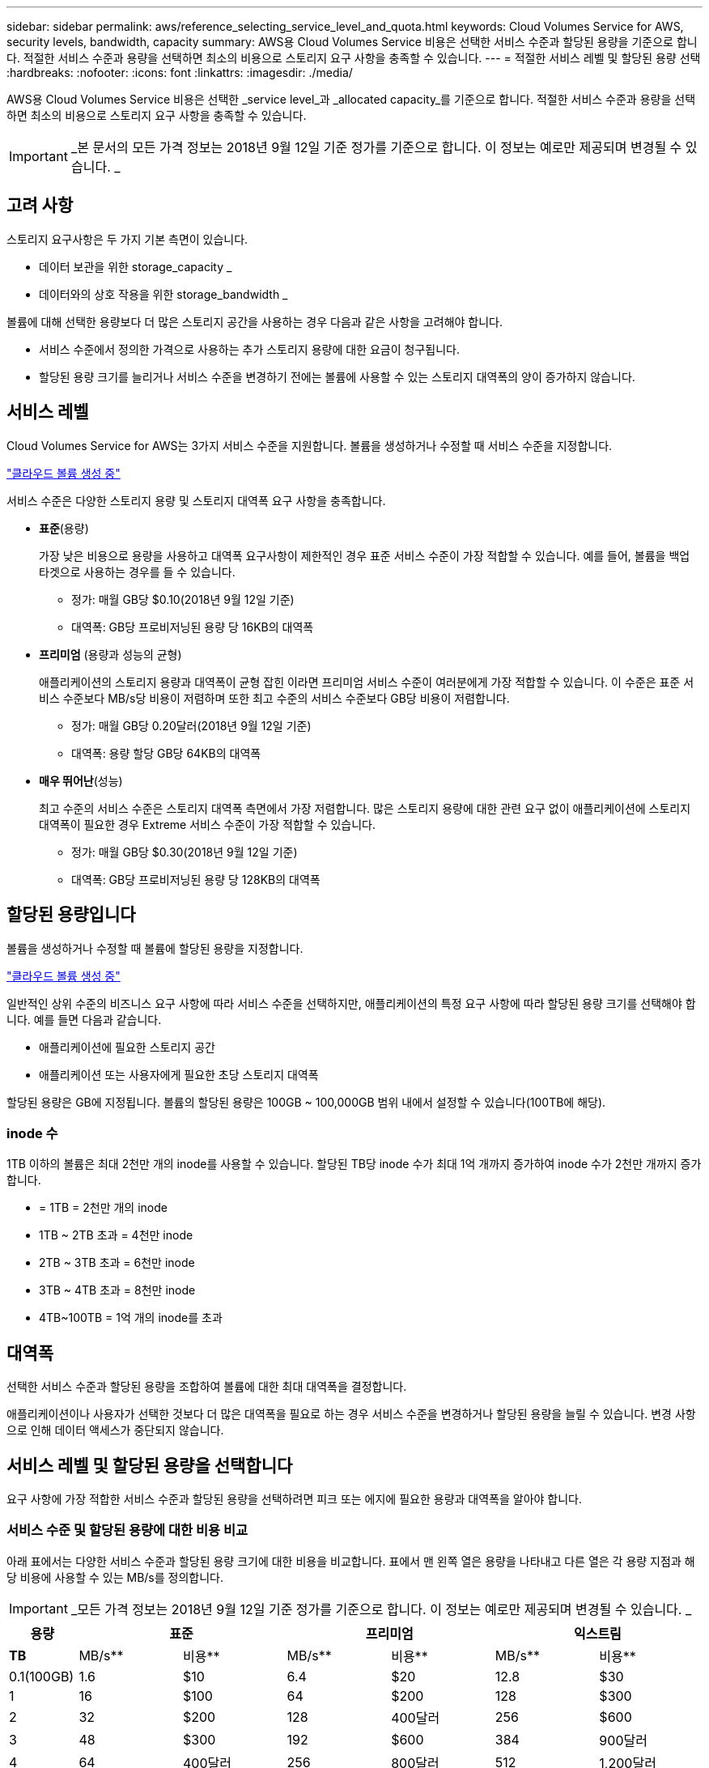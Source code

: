 ---
sidebar: sidebar 
permalink: aws/reference_selecting_service_level_and_quota.html 
keywords: Cloud Volumes Service for AWS, security levels, bandwidth, capacity 
summary: AWS용 Cloud Volumes Service 비용은 선택한 서비스 수준과 할당된 용량을 기준으로 합니다. 적절한 서비스 수준과 용량을 선택하면 최소의 비용으로 스토리지 요구 사항을 충족할 수 있습니다. 
---
= 적절한 서비스 레벨 및 할당된 용량 선택
:hardbreaks:
:nofooter: 
:icons: font
:linkattrs: 
:imagesdir: ./media/


[role="lead"]
AWS용 Cloud Volumes Service 비용은 선택한 _service level_과 _allocated capacity_를 기준으로 합니다. 적절한 서비스 수준과 용량을 선택하면 최소의 비용으로 스토리지 요구 사항을 충족할 수 있습니다.


IMPORTANT: _본 문서의 모든 가격 정보는 2018년 9월 12일 기준 정가를 기준으로 합니다. 이 정보는 예로만 제공되며 변경될 수 있습니다. _



== 고려 사항

스토리지 요구사항은 두 가지 기본 측면이 있습니다.

* 데이터 보관을 위한 storage_capacity _
* 데이터와의 상호 작용을 위한 storage_bandwidth _


볼륨에 대해 선택한 용량보다 더 많은 스토리지 공간을 사용하는 경우 다음과 같은 사항을 고려해야 합니다.

* 서비스 수준에서 정의한 가격으로 사용하는 추가 스토리지 용량에 대한 요금이 청구됩니다.
* 할당된 용량 크기를 늘리거나 서비스 수준을 변경하기 전에는 볼륨에 사용할 수 있는 스토리지 대역폭의 양이 증가하지 않습니다.




== 서비스 레벨

Cloud Volumes Service for AWS는 3가지 서비스 수준을 지원합니다. 볼륨을 생성하거나 수정할 때 서비스 수준을 지정합니다.

link:task_creating_cloud_volumes_for_aws.html["클라우드 볼륨 생성 중"]


서비스 수준은 다양한 스토리지 용량 및 스토리지 대역폭 요구 사항을 충족합니다.

* ** 표준**(용량)
+
가장 낮은 비용으로 용량을 사용하고 대역폭 요구사항이 제한적인 경우 표준 서비스 수준이 가장 적합할 수 있습니다. 예를 들어, 볼륨을 백업 타겟으로 사용하는 경우를 들 수 있습니다.

+
** 정가: 매월 GB당 $0.10(2018년 9월 12일 기준)
** 대역폭: GB당 프로비저닝된 용량 당 16KB의 대역폭


* ** 프리미엄** (용량과 성능의 균형)
+
애플리케이션의 스토리지 용량과 대역폭이 균형 잡힌 이라면 프리미엄 서비스 수준이 여러분에게 가장 적합할 수 있습니다. 이 수준은 표준 서비스 수준보다 MB/s당 비용이 저렴하며 또한 최고 수준의 서비스 수준보다 GB당 비용이 저렴합니다.

+
** 정가: 매월 GB당 0.20달러(2018년 9월 12일 기준)
** 대역폭: 용량 할당 GB당 64KB의 대역폭


* ** 매우 뛰어난**(성능)
+
최고 수준의 서비스 수준은 스토리지 대역폭 측면에서 가장 저렴합니다. 많은 스토리지 용량에 대한 관련 요구 없이 애플리케이션에 스토리지 대역폭이 필요한 경우 Extreme 서비스 수준이 가장 적합할 수 있습니다.

+
** 정가: 매월 GB당 $0.30(2018년 9월 12일 기준)
** 대역폭: GB당 프로비저닝된 용량 당 128KB의 대역폭






== 할당된 용량입니다

볼륨을 생성하거나 수정할 때 볼륨에 할당된 용량을 지정합니다.

link:task_creating_cloud_volumes_for_aws.html["클라우드 볼륨 생성 중"]


일반적인 상위 수준의 비즈니스 요구 사항에 따라 서비스 수준을 선택하지만, 애플리케이션의 특정 요구 사항에 따라 할당된 용량 크기를 선택해야 합니다. 예를 들면 다음과 같습니다.

* 애플리케이션에 필요한 스토리지 공간
* 애플리케이션 또는 사용자에게 필요한 초당 스토리지 대역폭


할당된 용량은 GB에 지정됩니다. 볼륨의 할당된 용량은 100GB ~ 100,000GB 범위 내에서 설정할 수 있습니다(100TB에 해당).



=== inode 수

1TB 이하의 볼륨은 최대 2천만 개의 inode를 사용할 수 있습니다. 할당된 TB당 inode 수가 최대 1억 개까지 증가하여 inode 수가 2천만 개까지 증가합니다.

* = 1TB = 2천만 개의 inode
* 1TB ~ 2TB 초과 = 4천만 inode
* 2TB ~ 3TB 초과 = 6천만 inode
* 3TB ~ 4TB 초과 = 8천만 inode
* 4TB~100TB = 1억 개의 inode를 초과




== 대역폭

선택한 서비스 수준과 할당된 용량을 조합하여 볼륨에 대한 최대 대역폭을 결정합니다.

애플리케이션이나 사용자가 선택한 것보다 더 많은 대역폭을 필요로 하는 경우 서비스 수준을 변경하거나 할당된 용량을 늘릴 수 있습니다. 변경 사항으로 인해 데이터 액세스가 중단되지 않습니다.



== 서비스 레벨 및 할당된 용량을 선택합니다

요구 사항에 가장 적합한 서비스 수준과 할당된 용량을 선택하려면 피크 또는 에지에 필요한 용량과 대역폭을 알아야 합니다.



=== 서비스 수준 및 할당된 용량에 대한 비용 비교

아래 표에서는 다양한 서비스 수준과 할당된 용량 크기에 대한 비용을 비교합니다. 표에서 맨 왼쪽 열은 용량을 나타내고 다른 열은 각 용량 지점과 해당 비용에 사용할 수 있는 MB/s를 정의합니다.


IMPORTANT: _모든 가격 정보는 2018년 9월 12일 기준 정가를 기준으로 합니다. 이 정보는 예로만 제공되며 변경될 수 있습니다. _

[cols="10,15,15,15,15,15,15"]
|===
| 용량 2+| 표준 2+| 프리미엄 2+| 익스트림 


| ** TB** | MB/s** | 비용** | MB/s** | 비용** | MB/s** | 비용** 


| 0.1(100GB) | 1.6 | $10 | 6.4 | $20 | 12.8 | $30 


| 1 | 16 | $100 | 64 | $200 | 128 | $300 


| 2 | 32 | $200 | 128 | 400달러 | 256 | $600 


| 3 | 48 | $300 | 192 | $600 | 384 | 900달러 


| 4 | 64 | 400달러 | 256 | 800달러 | 512 | 1,200달러 


| 5 | 80 | 500달러 | 320 | 1,000달러 | 640 | 1,500달러 


| 6 | 96 | $600 | 384 | 1,200달러 | 768 | 1,800달러 


| 7 | 112 | $700 | 448 | 1,400달러 | 896)를 참조하십시오 | 2,100달러 


| 8 | 128 | 800달러 | 512 | 1,600달러 | 1,024 | 2,400달러 


| 9 | 144 | 900달러 | 576 | 1,800달러 | 1,152 | 2,700달러 


| 10 | 160 | 1,000달러 | 640 | $2,000 | 1,280 | $3,000 


| 11 | 176 | 1,100달러 | 704 | 2,200달러 | 1,408 | 3,300달러 


| 12 | 192 | 1,200달러 | 768 | 2,400달러 | 1,536 | 3,600달러입니다 


| 13 | 208 | 1,300달러 | 832 | 2,600달러 | 1,664 | 3,900달러 


| 14 | 224 | 1,400달러 | 896)를 참조하십시오 | 2,800달러 | 1,792 | $4,200 


| 15 | 240 | 1,500달러 | 960 | $3,000 | 1,920 | 4,500달러 


| 16 | 256 | 1,600달러 | 1,024 | 3,200달러 | 2,048 | 4,800달러 


| 17 | 272 | 1,700달러 | 1,088 | 3,400달러 | 2,176 | $5,100 


| 18 | 288 | 1,800달러 | 1,152 | 3,600달러입니다 | 2,304 | 5,400달러 


| 19 | 304 | 1,900달러 | 1,216 | 3,800달러 | 2,432 | 5,700달러 


| 20 | 320 | $2,000 | 1,280 | 4,000달러 | 2,560 | 6,000달러 


| 21 | 336 | 2,100달러 | 1,344 | $4,200 | 2,688 | 6,300달러 


| 22 | 352 | 2,200달러 | 1,408 | 4,400달러 | 2,816 | 6,600달러 


| 23 | 368 | 2,300달러 | 1,472 | 4,600달러입니다 | 2,944 | 6,900달러 


| 24 | 384 | 2,400달러 | 1,536 | 4,800달러 | 3,072입니다 | 7,200달러 


| 25 | 400 | 2,500달러 | 1,600 | $5,000 | 3,200 | 7,500달러 


| 26 | 416 | 2,600달러 | 1,664 | 5,200달러 | 3,328로 이동합니다 | 7,800달러 


| 27 | 432 | 2,700달러 | 1,728 | 5,400달러 | 3,456을 참조하십시오 | 8,100달러 


| 28 | 448 | 2,800달러 | 1,792 | 5,600달러 | 3,584 | 8,400달러 


| 29 | 464 | 2,900달러 | 1,856 | 5,800달러 | 3,712 | 8,700달러 


| 30 | 480 | $3,000 | 1,920 | 6,000달러 | 3,840 | 9,000달러 


| 31 | 496 | $3,100 | 1,984 | 6,200달러 | 3,968 | 9,300달러 


| 32 | 512 | 3,200달러 | 2,048 | 6,400달러 | 4,096개 | 9,600달러 


| 33 | 528 | 3,300달러 | 2,112 | 6,600달러 | 4,224 | 9,900달러 


| 34 | 544 | 3,400달러 | 2,176 | 6,800달러 | 4,352 | $10,200 


| 35 | 560 | 3,500달러 | 2,240 | $7,000 | 4,480 | 10,500달러 


| 36 | 576 | 3,600달러입니다 | 2,304 | 7,200달러 | 4,500개 | 10,800달러 


| 37 | 592 | 3,700달러 | 2,368 | 7,400달러 | 4,500개 | $11,100 


| 38 | 608 | 3,800달러 | 2,432 | 7,600달러 | 4,500개 | $11,400 


| 39 | 624 | 3,900달러 | 2,496 | 7,800달러 | 4,500개 | $11,700 


| 40 | 640 | 4,000달러 | 2,560 | 8,000달러 | 4,500개 | 12,000달러 


| 41 | 656)을 참조하십시오 | $4,100 | 2,624 | 8,200달러 | 4,500개 | $12,300 


| 42 | 672)를 참조하십시오 | $4,200 | 2,688 | 8,400달러 | 4,500개 | $12,600 


| 43 | 688 | 4,300달러 | 2,752 | 8,600달러 | 4,500개 | $12,900 


| 44 | 704 | 4,400달러 | 2,816 | 8,800달러 | 4,500개 | $13,200 


| 45 | 720 | 4,500달러 | 2,880 | 9,000달러 | 4,500개 | $14,500 


| 46 | 736 | 4,600달러입니다 | 2,944 | 9,200달러 | 4,500개 | $13,800 


| 47 | 752 | 4,700달러 | 3,008 | 9,400달러 | 4,500개 | $14,100 


| 48 | 768 | 4,800달러 | 3,072입니다 | 9,600달러 | 4,500개 | $14,400 


| 49 | 784 | 4,900달러 | 3,136 | 9,800달러 | 4,500개 | $14,700 


| 50 | 800 | $5,000 | 3,200 | $10,000 | 4,500개 | $15,000 


| 51 | 816 | $5,100 | 3,264 | $10,200 | 4,500개 | $15,300 


| 52 | 832 | 5,200달러 | 3,328로 이동합니다 | $10,400 | 4,500개 | $15,600 


| 53 | 848 | 5,300달러 | 3,392 | $10,600 | 4,500개 | $15,900 


| 54 | 864 | 5,400달러 | 3,456을 참조하십시오 | 10,800달러 | 4,500개 | $16,200 


| 55 | 880 | 5,500달러 | 3,520 | $11,000 | 4,500개 | $16,500 


| 56 | 896)를 참조하십시오 | 5,600달러 | 3,584 | $11,200 | 4,500개 | $16,800 


| 57 | 912 | 5,700달러 | 3,648 | $11,400 | 4,500개 | $17,100 


| 58 | 928 | 5,800달러 | 3,712 | $11,600 | 4,500개 | $17,400 


| 59 | 944 | 5,900달러 | 3,776입니다 | $11,800 | 4,500개 | $17,700 


| 60 | 960 | 6,000달러 | 3,840 | 12,000달러 | 4,500개 | 18,000달러 


| 61 | 976)을 참조하십시오 | 6,100달러 | 3,904 | $12,200 | 4,500개 | $18,300 


| 62 | 992 | 6,200달러 | 3,968 | $12,400 | 4,500개 | $18,600 


| 63 | 1,008 | 6,300달러 | 4,032 | $12,600 | 4,500개 | $18,900 


| 64 | 1,024 | 6,400달러 | 4,096개 | 12,800달러 | 4,500개 | $19,200 


| 65 | 1,040 | 6,500달러 | 4,160 | $13,000 | 4,500개 | $19,500 


| 66 | 1,056 | 6,600달러 | 4,224 | $13,200 | 4,500개 | $19,800 


| 67 | 1,072 | 6,700달러 | 4,288 | $13,400 | 4,500개 | $20,100 


| 68 | 1,088 | 6,800달러 | 4,352 | $13,600 | 4,500개 | $20,400 


| 69 | 1,104 | 6,900달러 | 4,416 | $13,800 | 4,500개 | $20,700 


| 70 | 1,120 | $7,000 | 4,480 | 14,000달러 | 4,500개 | 2만 1,000달러 


| 71 | 1,136 | 7,100달러 | 4,500개 | $14,200 | 4,500개 | 2,1,300달러 


| 72 | 1,152 | 7,200달러 | 4,500개 | $14,400 | 4,500개 | 2,1,600달러 


| 73 | 1,168 | 7,300달러 | 4,500개 | $14,600 | 4,500개 | $21,900 


| 74 | 1,184 | 7,400달러 | 4,500개 | $14,800 | 4,500개 | $22,200 


| 75를 | 1,200 | 7,500달러 | 4,500개 | $15,000 | 4,500개 | 2만 2천 5백 달러 


| 76 | 1,216 | 7,600달러 | 4,500개 | $15,200 | 4,500개 | $22,800 


| 77 | 1,232 | 7,700달러 | 4,500개 | $15,400 | 4,500개 | $23,100 


| 78 | 1,248 | 7,800달러 | 4,500개 | $15,600 | 4,500개 | $23,400 


| 79 | 1,264 | 7,900달러 | 4,500개 | $15,800 | 4,500개 | $23,700 


| 80 | 1,280 | 8,000달러 | 4,500개 | $16,000 | 4,500개 | 24,000달러 


| 81 | 1,296 | 8,100달러 | 4,500개 | $16,200 | 4,500개 | $24,300 


| 82 | 1,312 | 8,200달러 | 4,500개 | $16,400 | 4,500개 | $24,600 


| 83 | 1,328 | 8,300달러 | 4,500개 | $16,600 | 4,500개 | $24,900 


| 84 | 1,344 | 8,400달러 | 4,500개 | $16,800 | 4,500개 | $25,200 


| 85 | 1,360 | 8,500달러 | 4,500개 | $17,000 | 4,500개 | $25,500 


| 86 | 1,376 | 8,600달러 | 4,500개 | $17,200 | 4,500개 | 25,800달러 


| 87 | 1,392 | 8,700달러 | 4,500개 | $17,400 | 4,500개 | $26,100 


| 88 | 1,408 | 8,800달러 | 4,500개 | $17,600 | 4,500개 | $26,400 


| 89 | 1,424 | 8,900달러 | 4,500개 | $17,800 | 4,500개 | $26,700 


| 90 | 1,440개 | 9,000달러 | 4,500개 | 18,000달러 | 4,500개 | 27,000달러 


| 91 | 1,456개 | $9,100 | 4,500개 | $18,200 | 4,500개 | 27,300달러 


| 92 | 1,472 | 9,200달러 | 4,500개 | $18,400 | 4,500개 | 27,600달러 


| 93 | 1,488 | 9,300달러 | 4,500개 | $18,600 | 4,500개 | 27,900달러 


| 94 | 1,504 | 9,400달러 | 4,500개 | $18,800 | 4,500개 | $28,200 


| 95 | 1,520 | 9,500달러입니다 | 4,500개 | 19,000달러 | 4,500개 | 28,500달러 


| 96 | 1,536 | 9,600달러 | 4,500개 | $19,200 | 4,500개 | 28,800달러 


| 97 | 1,552 | 9,700달러 | 4,500개 | $19,400 | 4,500개 | 29,100달러 


| 98 | 1,568 | 9,800달러 | 4,500개 | $19,600 | 4,500개 | 29,400달러 


| 99 | 1,584 | 9,900달러 | 4,500개 | $19,800 | 4,500개 | 29,700달러 


| 100 | 1,600 | $10,000 | 4,500개 | 2만 달러 | 4,500개 | 3만 달러 
|===


=== 예 1

예를 들어 애플리케이션에 25TB의 용량과 100MB/s의 대역폭이 필요합니다. 25TB의 용량으로 표준 서비스 수준은 400MB/s의 대역폭을 2,500달러의 비용으로 제공하여 이 경우 Standard를 가장 적합한 서비스 수준으로 만듭니다.

image:diagram_service_level_quota_example1.png["서비스 수준 및 용량 선택, 예 1"]



=== 예 2

예를 들어 애플리케이션의 경우 12TB의 용량과 800MB/s의 최대 대역폭이 필요합니다. Extreme 서비스 수준이 12TB 표시를 기준으로 애플리케이션의 요구 사항을 충족할 수 있지만 Premium 서비스 수준에서 13TB를 선택하는 것이 더 비용 효율적입니다.

image:diagram_service_level_quota_example2.png["서비스 수준 및 용량 선택, 예 2"]

